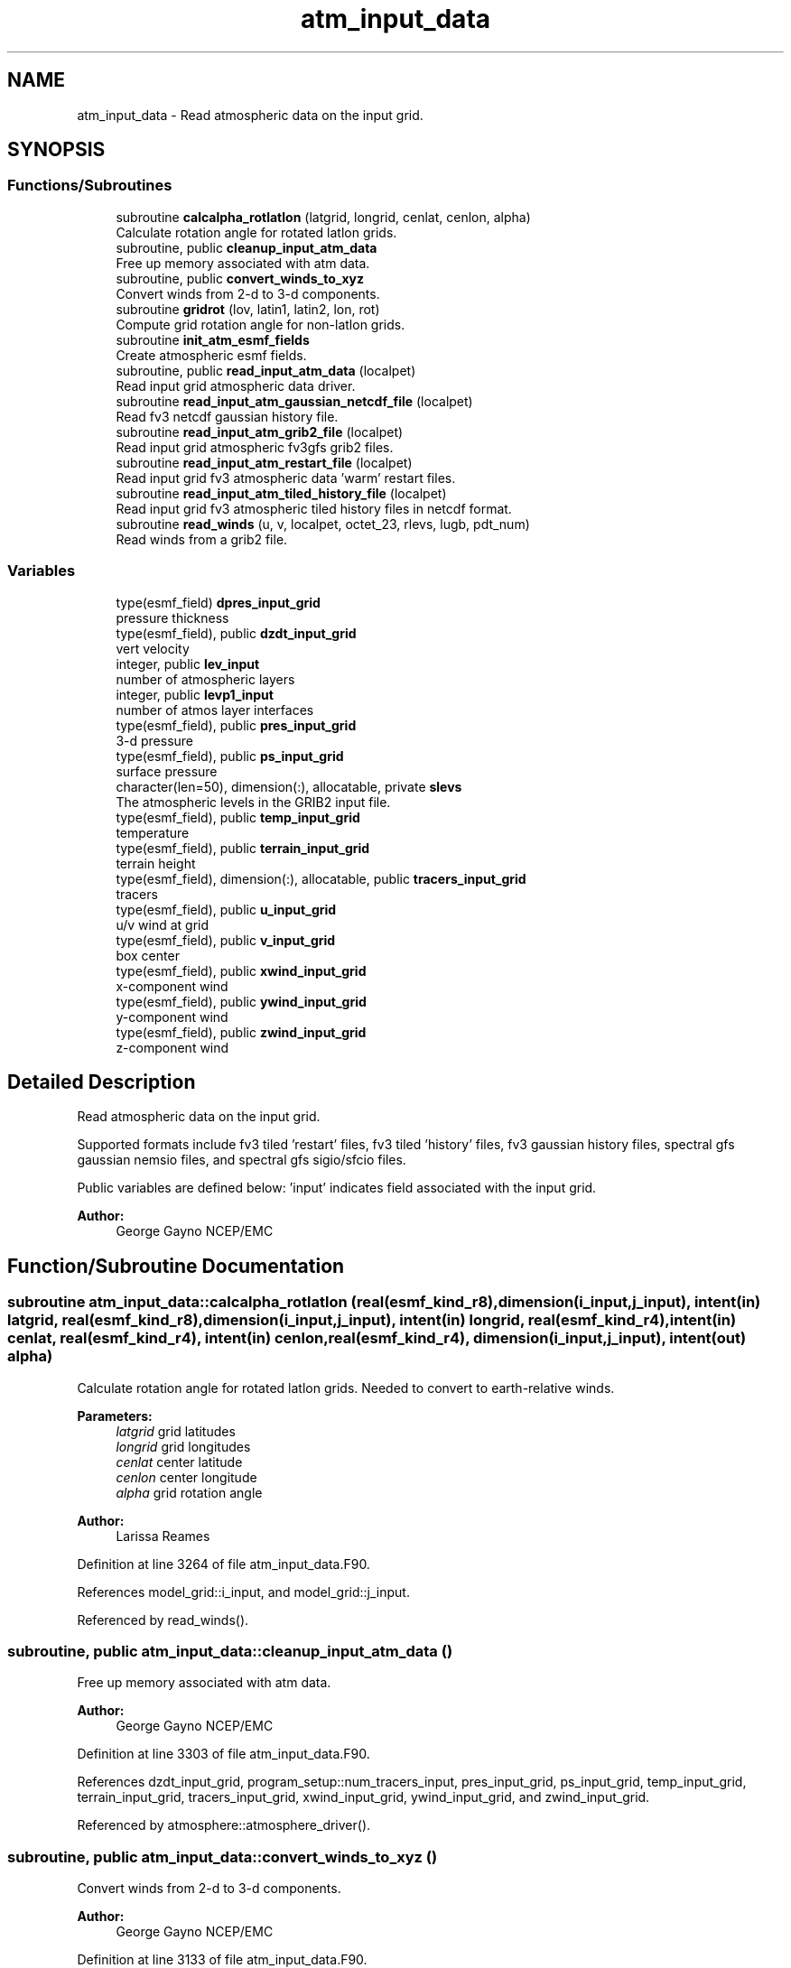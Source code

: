 .TH "atm_input_data" 3 "Wed May 8 2024" "Version 1.13.0" "chgres_cube" \" -*- nroff -*-
.ad l
.nh
.SH NAME
atm_input_data \- Read atmospheric data on the input grid\&.  

.SH SYNOPSIS
.br
.PP
.SS "Functions/Subroutines"

.in +1c
.ti -1c
.RI "subroutine \fBcalcalpha_rotlatlon\fP (latgrid, longrid, cenlat, cenlon, alpha)"
.br
.RI "Calculate rotation angle for rotated latlon grids\&. "
.ti -1c
.RI "subroutine, public \fBcleanup_input_atm_data\fP"
.br
.RI "Free up memory associated with atm data\&. "
.ti -1c
.RI "subroutine, public \fBconvert_winds_to_xyz\fP"
.br
.RI "Convert winds from 2-d to 3-d components\&. "
.ti -1c
.RI "subroutine \fBgridrot\fP (lov, latin1, latin2, lon, rot)"
.br
.RI "Compute grid rotation angle for non-latlon grids\&. "
.ti -1c
.RI "subroutine \fBinit_atm_esmf_fields\fP"
.br
.RI "Create atmospheric esmf fields\&. "
.ti -1c
.RI "subroutine, public \fBread_input_atm_data\fP (localpet)"
.br
.RI "Read input grid atmospheric data driver\&. "
.ti -1c
.RI "subroutine \fBread_input_atm_gaussian_netcdf_file\fP (localpet)"
.br
.RI "Read fv3 netcdf gaussian history file\&. "
.ti -1c
.RI "subroutine \fBread_input_atm_grib2_file\fP (localpet)"
.br
.RI "Read input grid atmospheric fv3gfs grib2 files\&. "
.ti -1c
.RI "subroutine \fBread_input_atm_restart_file\fP (localpet)"
.br
.RI "Read input grid fv3 atmospheric data 'warm' restart files\&. "
.ti -1c
.RI "subroutine \fBread_input_atm_tiled_history_file\fP (localpet)"
.br
.RI "Read input grid fv3 atmospheric tiled history files in netcdf format\&. "
.ti -1c
.RI "subroutine \fBread_winds\fP (u, v, localpet, octet_23, rlevs, lugb, pdt_num)"
.br
.RI "Read winds from a grib2 file\&. "
.in -1c
.SS "Variables"

.in +1c
.ti -1c
.RI "type(esmf_field) \fBdpres_input_grid\fP"
.br
.RI "pressure thickness "
.ti -1c
.RI "type(esmf_field), public \fBdzdt_input_grid\fP"
.br
.RI "vert velocity "
.ti -1c
.RI "integer, public \fBlev_input\fP"
.br
.RI "number of atmospheric layers "
.ti -1c
.RI "integer, public \fBlevp1_input\fP"
.br
.RI "number of atmos layer interfaces "
.ti -1c
.RI "type(esmf_field), public \fBpres_input_grid\fP"
.br
.RI "3-d pressure "
.ti -1c
.RI "type(esmf_field), public \fBps_input_grid\fP"
.br
.RI "surface pressure "
.ti -1c
.RI "character(len=50), dimension(:), allocatable, private \fBslevs\fP"
.br
.RI "The atmospheric levels in the GRIB2 input file\&. "
.ti -1c
.RI "type(esmf_field), public \fBtemp_input_grid\fP"
.br
.RI "temperature "
.ti -1c
.RI "type(esmf_field), public \fBterrain_input_grid\fP"
.br
.RI "terrain height "
.ti -1c
.RI "type(esmf_field), dimension(:), allocatable, public \fBtracers_input_grid\fP"
.br
.RI "tracers "
.ti -1c
.RI "type(esmf_field), public \fBu_input_grid\fP"
.br
.RI "u/v wind at grid "
.ti -1c
.RI "type(esmf_field), public \fBv_input_grid\fP"
.br
.RI "box center "
.ti -1c
.RI "type(esmf_field), public \fBxwind_input_grid\fP"
.br
.RI "x-component wind "
.ti -1c
.RI "type(esmf_field), public \fBywind_input_grid\fP"
.br
.RI "y-component wind "
.ti -1c
.RI "type(esmf_field), public \fBzwind_input_grid\fP"
.br
.RI "z-component wind "
.in -1c
.SH "Detailed Description"
.PP 
Read atmospheric data on the input grid\&. 

Supported formats include fv3 tiled 'restart' files, fv3 tiled 'history' files, fv3 gaussian history files, spectral gfs gaussian nemsio files, and spectral gfs sigio/sfcio files\&.
.PP
Public variables are defined below: 'input' indicates field associated with the input grid\&.
.PP
\fBAuthor:\fP
.RS 4
George Gayno NCEP/EMC 
.RE
.PP

.SH "Function/Subroutine Documentation"
.PP 
.SS "subroutine atm_input_data::calcalpha_rotlatlon (real(esmf_kind_r8), dimension(i_input,j_input), intent(in) latgrid, real(esmf_kind_r8), dimension(i_input,j_input), intent(in) longrid, real(esmf_kind_r4), intent(in) cenlat, real(esmf_kind_r4), intent(in) cenlon, real(esmf_kind_r4), dimension(i_input,j_input), intent(out) alpha)"

.PP
Calculate rotation angle for rotated latlon grids\&. Needed to convert to earth-relative winds\&.
.PP
\fBParameters:\fP
.RS 4
\fIlatgrid\fP grid latitudes 
.br
\fIlongrid\fP grid longitudes 
.br
\fIcenlat\fP center latitude 
.br
\fIcenlon\fP center longitude 
.br
\fIalpha\fP grid rotation angle 
.RE
.PP
\fBAuthor:\fP
.RS 4
Larissa Reames 
.RE
.PP

.PP
Definition at line 3264 of file atm_input_data\&.F90\&.
.PP
References model_grid::i_input, and model_grid::j_input\&.
.PP
Referenced by read_winds()\&.
.SS "subroutine, public atm_input_data::cleanup_input_atm_data ()"

.PP
Free up memory associated with atm data\&. 
.PP
\fBAuthor:\fP
.RS 4
George Gayno NCEP/EMC 
.RE
.PP

.PP
Definition at line 3303 of file atm_input_data\&.F90\&.
.PP
References dzdt_input_grid, program_setup::num_tracers_input, pres_input_grid, ps_input_grid, temp_input_grid, terrain_input_grid, tracers_input_grid, xwind_input_grid, ywind_input_grid, and zwind_input_grid\&.
.PP
Referenced by atmosphere::atmosphere_driver()\&.
.SS "subroutine, public atm_input_data::convert_winds_to_xyz ()"

.PP
Convert winds from 2-d to 3-d components\&. 
.PP
\fBAuthor:\fP
.RS 4
George Gayno NCEP/EMC 
.RE
.PP

.PP
Definition at line 3133 of file atm_input_data\&.F90\&.
.PP
References model_grid::latitude_input_grid, model_grid::longitude_input_grid, u_input_grid, v_input_grid, xwind_input_grid, ywind_input_grid, and zwind_input_grid\&.
.PP
Referenced by init_atm_esmf_fields(), read_input_atm_gaussian_netcdf_file(), read_input_atm_grib2_file(), read_input_atm_restart_file(), and read_input_atm_tiled_history_file()\&.
.SS "subroutine atm_input_data::gridrot (real(esmf_kind_r4), intent(in) lov, real(esmf_kind_r4), intent(in) latin1, real(esmf_kind_r4), intent(in) latin2, real(esmf_kind_r8), dimension(i_input,j_input), intent(in) lon, real(esmf_kind_r4), dimension(i_input,j_input), intent(inout) rot)\fC [private]\fP"

.PP
Compute grid rotation angle for non-latlon grids\&. 
.PP
\fBNote:\fP
.RS 4
The original gridrot subroutine was specific to polar stereographic grids\&. We need to compute it for Lambert Conformal grids\&. So we need lat1,lat2\&. This follows the ncl_ncarg source code: ncl_ncarg-6\&.6\&.2/ni/src/ncl/GetGrids\&.c
.RE
.PP
\fBParameters:\fP
.RS 4
\fIlov\fP orientation angle 
.br
\fIlatin1\fP first tangent latitude 
.br
\fIlatin2\fP second tangent latitude 
.br
\fIlon\fP longitude 
.br
\fIrot\fP rotation angle 
.RE
.PP
\fBAuthor:\fP
.RS 4
Larissa Reames 
.RE
.PP

.PP
Definition at line 3223 of file atm_input_data\&.F90\&.
.PP
References model_grid::i_input, and model_grid::j_input\&.
.PP
Referenced by read_winds()\&.
.SS "subroutine atm_input_data::init_atm_esmf_fields ()\fC [private]\fP"

.PP
Create atmospheric esmf fields\&. 
.PP
\fBAuthor:\fP
.RS 4
George Gayno NCEP/EMC 
.RE
.PP

.PP
Definition at line 152 of file atm_input_data\&.F90\&.
.PP
References program_setup::atm_files_input_grid, convert_winds_to_xyz(), program_setup::data_dir_input_grid, dpres_input_grid, dzdt_input_grid, model_grid::i_input, model_grid::input_grid, model_grid::j_input, lev_input, levp1_input, program_setup::num_tracers_input, pres_input_grid, ps_input_grid, temp_input_grid, terrain_input_grid, program_setup::tracers_input, tracers_input_grid, u_input_grid, v_input_grid, xwind_input_grid, ywind_input_grid, and zwind_input_grid\&.
.PP
Referenced by read_input_atm_gaussian_netcdf_file(), read_input_atm_grib2_file(), read_input_atm_restart_file(), and read_input_atm_tiled_history_file()\&.
.SS "subroutine, public atm_input_data::read_input_atm_data (integer, intent(in) localpet)"

.PP
Read input grid atmospheric data driver\&. 
.PP
\fBParameters:\fP
.RS 4
\fIlocalpet\fP ESMF local persistent execution thread 
.RE
.PP
\fBAuthor:\fP
.RS 4
George Gayno NCEP/EMC 
.RE
.PP

.PP
Definition at line 80 of file atm_input_data\&.F90\&.
.PP
References program_setup::input_type, read_input_atm_gaussian_netcdf_file(), read_input_atm_grib2_file(), read_input_atm_restart_file(), and read_input_atm_tiled_history_file()\&.
.PP
Referenced by atmosphere::atmosphere_driver()\&.
.SS "subroutine atm_input_data::read_input_atm_gaussian_netcdf_file (integer, intent(in) localpet)\fC [private]\fP"

.PP
Read fv3 netcdf gaussian history file\&. Each task reads a horizontal slice\&.
.PP
\fBParameters:\fP
.RS 4
\fIlocalpet\fP ESMF local persistent execution thread 
.RE
.PP
\fBAuthor:\fP
.RS 4
George Gayno NCEP/EMC 
.RE
.PP

.PP
Definition at line 1308 of file atm_input_data\&.F90\&.
.PP
References program_setup::atm_files_input_grid, convert_winds_to_xyz(), program_setup::data_dir_input_grid, dpres_input_grid, dzdt_input_grid, model_grid::i_input, init_atm_esmf_fields(), model_grid::input_grid, model_grid::j_input, lev_input, levp1_input, program_setup::num_tracers_input, pres_input_grid, ps_input_grid, temp_input_grid, terrain_input_grid, program_setup::tracers_input, tracers_input_grid, u_input_grid, and v_input_grid\&.
.PP
Referenced by read_input_atm_data()\&.
.SS "subroutine atm_input_data::read_input_atm_grib2_file (integer, intent(in) localpet)"

.PP
Read input grid atmospheric fv3gfs grib2 files\&. 
.PP
\fBParameters:\fP
.RS 4
\fIlocalpet\fP ESMF local persistent execution thread 
.RE
.PP
\fBAuthor:\fP
.RS 4
George Gayno NCEP/EMC 
.RE
.PP

.PP
Definition at line 1983 of file atm_input_data\&.F90\&.
.PP
References grib2_util::convert_omega(), convert_winds_to_xyz(), program_setup::data_dir_input_grid, dzdt_input_grid, program_setup::external_model, program_setup::get_var_cond(), program_setup::grib2_file_input_grid, model_grid::i_input, init_atm_esmf_fields(), model_grid::j_input, lev_input, levp1_input, pres_input_grid, ps_input_grid, program_setup::read_from_input, read_winds(), grib2_util::rh2spfh(), grib2_util::rh2spfh_gfs(), slevs, temp_input_grid, terrain_input_grid, program_setup::tracers, program_setup::tracers_input, tracers_input_grid, u_input_grid, and v_input_grid\&.
.PP
Referenced by read_input_atm_data()\&.
.SS "subroutine atm_input_data::read_input_atm_restart_file (integer, intent(in) localpet)\fC [private]\fP"

.PP
Read input grid fv3 atmospheric data 'warm' restart files\&. 
.PP
\fBNote:\fP
.RS 4
Routine reads tiled files in parallel\&. Tile 1 is read by localpet 0; tile 2 by localpet 1, etc\&. The number of pets must be equal to or greater than the number of tiled files\&. 
.br
 Logic only tested with global input data of six tiles\&. 
.RE
.PP
\fBParameters:\fP
.RS 4
\fIlocalpet\fP ESMF local persistent execution thread 
.RE
.PP
\fBAuthor:\fP
.RS 4
George Gayno NCEP/EMC 
.RE
.PP

.PP
Definition at line 1049 of file atm_input_data\&.F90\&.
.PP
References program_setup::atm_core_files_input_grid, program_setup::atm_tracer_files_input_grid, convert_winds_to_xyz(), program_setup::data_dir_input_grid, dpres_input_grid, dzdt_input_grid, model_grid::i_input, init_atm_esmf_fields(), model_grid::input_grid, model_grid::j_input, lev_input, levp1_input, model_grid::num_tiles_input_grid, program_setup::num_tracers_input, pres_input_grid, ps_input_grid, temp_input_grid, terrain_input_grid, program_setup::tracers_input, tracers_input_grid, u_input_grid, and v_input_grid\&.
.PP
Referenced by read_input_atm_data()\&.
.SS "subroutine atm_input_data::read_input_atm_tiled_history_file (integer, intent(in) localpet)"

.PP
Read input grid fv3 atmospheric tiled history files in netcdf format\&. 
.PP
\fBNote:\fP
.RS 4
Routine reads tiled files in parallel\&. Tile 1 is read by localpet 0; tile 2 by localpet 1, etc\&. The number of pets must be equal to or greater than the number of tiled files\&. 
.br
 
.RE
.PP
\fBParameters:\fP
.RS 4
\fIlocalpet\fP ESMF local persistent execution thread 
.RE
.PP
\fBAuthor:\fP
.RS 4
George Gayno NCEP/EMC 
.RE
.PP

.PP
Definition at line 1692 of file atm_input_data\&.F90\&.
.PP
References program_setup::atm_files_input_grid, convert_winds_to_xyz(), program_setup::data_dir_input_grid, dpres_input_grid, dzdt_input_grid, model_grid::i_input, init_atm_esmf_fields(), model_grid::input_grid, model_grid::j_input, lev_input, levp1_input, model_grid::num_tiles_input_grid, program_setup::num_tracers_input, pres_input_grid, ps_input_grid, temp_input_grid, terrain_input_grid, program_setup::tracers_input, tracers_input_grid, u_input_grid, and v_input_grid\&.
.PP
Referenced by read_input_atm_data()\&.
.SS "subroutine atm_input_data::read_winds (real(esmf_kind_r8), dimension(:,:,:), intent(inout), allocatable u, real(esmf_kind_r8), dimension(:,:,:), intent(inout), allocatable v, integer, intent(in) localpet, integer, intent(in) octet_23, real(esmf_kind_r8), dimension(\fBlev_input\fP), intent(in) rlevs, integer, intent(in) lugb, integer, intent(in) pdt_num)"

.PP
Read winds from a grib2 file\&. Rotate winds to be earth relative if necessary\&.
.PP
\fBParameters:\fP
.RS 4
\fIu\fP u-component wind 
.br
\fIv\fP v-component wind 
.br
\fIlocalpet\fP ESMF local persistent execution thread 
.br
\fIoctet_23\fP Section 4/Octet 23 - Type of first fixed surface\&. 
.br
\fIrlevs\fP Array of atmospheric level values 
.br
\fIlugb\fP Logical unit number of GRIB2 file\&. 
.br
\fIpdt_num\fP Product definition template number\&. 
.RE
.PP
\fBAuthor:\fP
.RS 4
Larissa Reames 
.RE
.PP

.PP
Definition at line 2950 of file atm_input_data\&.F90\&.
.PP
References calcalpha_rotlatlon(), program_setup::get_var_cond(), gridrot(), model_grid::i_input, model_grid::j_input, model_grid::jp1_input, model_grid::latitude_input_grid, lev_input, model_grid::longitude_input_grid, and slevs\&.
.PP
Referenced by read_input_atm_grib2_file()\&.
.SH "Variable Documentation"
.PP 
.SS "type(esmf_field) atm_input_data::dpres_input_grid\fC [private]\fP"

.PP
pressure thickness 
.PP
Definition at line 51 of file atm_input_data\&.F90\&.
.PP
Referenced by init_atm_esmf_fields(), read_input_atm_gaussian_netcdf_file(), read_input_atm_restart_file(), and read_input_atm_tiled_history_file()\&.
.SS "type(esmf_field), public atm_input_data::dzdt_input_grid"

.PP
vert velocity 
.PP
Definition at line 50 of file atm_input_data\&.F90\&.
.PP
Referenced by atmosphere::atmosphere_driver(), cleanup_input_atm_data(), init_atm_esmf_fields(), read_input_atm_gaussian_netcdf_file(), read_input_atm_grib2_file(), read_input_atm_restart_file(), and read_input_atm_tiled_history_file()\&.
.SS "integer, public atm_input_data::lev_input"

.PP
number of atmospheric layers 
.PP
Definition at line 64 of file atm_input_data\&.F90\&.
.PP
Referenced by atmosphere::create_atm_b4adj_esmf_fields(), init_atm_esmf_fields(), read_input_atm_gaussian_netcdf_file(), read_input_atm_grib2_file(), read_input_atm_restart_file(), read_input_atm_tiled_history_file(), read_winds(), atmosphere::vintg(), and atmosphere::vintg_wam()\&.
.SS "integer, public atm_input_data::levp1_input"

.PP
number of atmos layer interfaces 
.PP
Definition at line 65 of file atm_input_data\&.F90\&.
.PP
Referenced by init_atm_esmf_fields(), read_input_atm_gaussian_netcdf_file(), read_input_atm_grib2_file(), read_input_atm_restart_file(), and read_input_atm_tiled_history_file()\&.
.SS "type(esmf_field), public atm_input_data::pres_input_grid"

.PP
3-d pressure 
.PP
Definition at line 52 of file atm_input_data\&.F90\&.
.PP
Referenced by atmosphere::atmosphere_driver(), cleanup_input_atm_data(), init_atm_esmf_fields(), read_input_atm_gaussian_netcdf_file(), read_input_atm_grib2_file(), read_input_atm_restart_file(), and read_input_atm_tiled_history_file()\&.
.SS "type(esmf_field), public atm_input_data::ps_input_grid"

.PP
surface pressure 
.PP
Definition at line 53 of file atm_input_data\&.F90\&.
.PP
Referenced by atmosphere::atmosphere_driver(), cleanup_input_atm_data(), init_atm_esmf_fields(), read_input_atm_gaussian_netcdf_file(), read_input_atm_grib2_file(), read_input_atm_restart_file(), and read_input_atm_tiled_history_file()\&.
.SS "character(len=50), dimension(:), allocatable, private atm_input_data::slevs\fC [private]\fP"

.PP
The atmospheric levels in the GRIB2 input file\&. 
.PP
Definition at line 67 of file atm_input_data\&.F90\&.
.PP
Referenced by read_input_atm_grib2_file(), and read_winds()\&.
.SS "type(esmf_field), public atm_input_data::temp_input_grid"

.PP
temperature 
.PP
Definition at line 55 of file atm_input_data\&.F90\&.
.PP
Referenced by atmosphere::atmosphere_driver(), cleanup_input_atm_data(), init_atm_esmf_fields(), read_input_atm_gaussian_netcdf_file(), read_input_atm_grib2_file(), read_input_atm_restart_file(), and read_input_atm_tiled_history_file()\&.
.SS "type(esmf_field), public atm_input_data::terrain_input_grid"

.PP
terrain height 
.PP
Definition at line 54 of file atm_input_data\&.F90\&.
.PP
Referenced by atmosphere::atmosphere_driver(), cleanup_input_atm_data(), sfc_input_data::cleanup_input_sfc_data(), init_atm_esmf_fields(), sfc_input_data::init_sfc_esmf_fields(), surface::interp(), read_input_atm_gaussian_netcdf_file(), read_input_atm_grib2_file(), read_input_atm_restart_file(), read_input_atm_tiled_history_file(), sfc_input_data::read_input_sfc_data(), sfc_input_data::read_input_sfc_grib2_file(), sfc_input_data::read_input_sfc_netcdf_file(), and sfc_input_data::read_input_sfc_restart_file()\&.
.SS "type(esmf_field), dimension(:), allocatable, public atm_input_data::tracers_input_grid"

.PP
tracers 
.PP
Definition at line 62 of file atm_input_data\&.F90\&.
.PP
Referenced by atmosphere::atmosphere_driver(), cleanup_input_atm_data(), init_atm_esmf_fields(), read_input_atm_gaussian_netcdf_file(), read_input_atm_grib2_file(), read_input_atm_restart_file(), and read_input_atm_tiled_history_file()\&.
.SS "type(esmf_field), public atm_input_data::u_input_grid"

.PP
u/v wind at grid 
.PP
Definition at line 57 of file atm_input_data\&.F90\&.
.PP
Referenced by convert_winds_to_xyz(), init_atm_esmf_fields(), read_input_atm_gaussian_netcdf_file(), read_input_atm_grib2_file(), read_input_atm_restart_file(), and read_input_atm_tiled_history_file()\&.
.SS "type(esmf_field), public atm_input_data::v_input_grid"

.PP
box center 
.PP
Definition at line 58 of file atm_input_data\&.F90\&.
.PP
Referenced by convert_winds_to_xyz(), init_atm_esmf_fields(), read_input_atm_gaussian_netcdf_file(), read_input_atm_grib2_file(), read_input_atm_restart_file(), and read_input_atm_tiled_history_file()\&.
.SS "type(esmf_field), public atm_input_data::xwind_input_grid"

.PP
x-component wind 
.PP
Definition at line 59 of file atm_input_data\&.F90\&.
.PP
Referenced by atmosphere::atmosphere_driver(), cleanup_input_atm_data(), convert_winds_to_xyz(), and init_atm_esmf_fields()\&.
.SS "type(esmf_field), public atm_input_data::ywind_input_grid"

.PP
y-component wind 
.PP
Definition at line 60 of file atm_input_data\&.F90\&.
.PP
Referenced by atmosphere::atmosphere_driver(), cleanup_input_atm_data(), convert_winds_to_xyz(), and init_atm_esmf_fields()\&.
.SS "type(esmf_field), public atm_input_data::zwind_input_grid"

.PP
z-component wind 
.PP
Definition at line 61 of file atm_input_data\&.F90\&.
.PP
Referenced by atmosphere::atmosphere_driver(), cleanup_input_atm_data(), convert_winds_to_xyz(), and init_atm_esmf_fields()\&.
.SH "Author"
.PP 
Generated automatically by Doxygen for chgres_cube from the source code\&.
